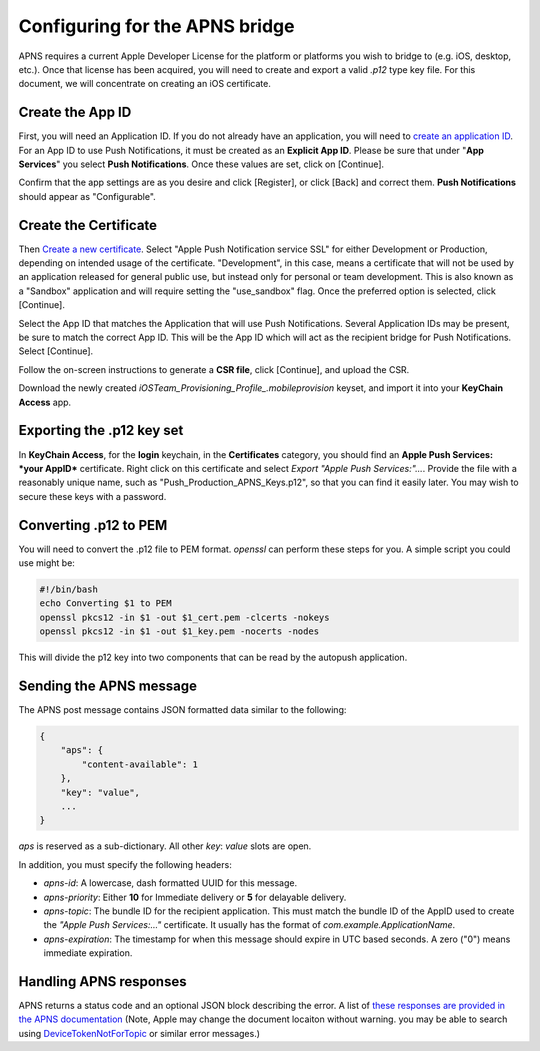 Configuring for the APNS bridge
===============================

APNS requires a current Apple Developer License for the platform
or platforms you wish to bridge to (e.g. iOS, desktop, etc.). Once
that license has been acquired, you will need to create and export
a valid `.p12` type key file. For this document, we will concentrate
on creating an iOS certificate.

Create the App ID
-----------------

First, you will need an Application ID. If you do not already have an
application, you will need to `create an application ID <https://developer.apple.com/account/ios/identifier/bundle/create>`_.
For an App ID to use Push Notifications, it must be created as an **Explicit App ID**.
Please be sure that under "**App Services**" you select **Push Notifications**.
Once these values are set, click on [Continue].

Confirm that the app settings are as you desire and click [Register], or click [Back] and correct them.
**Push Notifications** should appear as "Configurable".

Create the Certificate
----------------------

Then `Create a new certificate <https://developer.apple.com/account/ios/certificate/create>`_.
Select "Apple Push Notification service SSL" for either Development or Production, depending on
intended usage of the certificate. "Development", in this case, means a certificate that will
not be used by an application released for general public use, but instead only for personal
or team development. This is also known as a "Sandbox" application and will require
setting the "use_sandbox" flag. Once the preferred option is selected, click
[Continue].

Select the App ID that matches the Application that will use Push Notifications. Several
Application IDs may be present, be sure to match the correct App ID. This will be the App ID which
will act as the recipient bridge for Push Notifications. Select [Continue].

Follow the on-screen instructions to generate a **CSR file**, click [Continue],
and upload the CSR.

Download the newly created *iOSTeam_Provisioning_Profile_.mobileprovision* keyset, and
import it into your **KeyChain Access** app.

Exporting the .p12 key set
--------------------------

In **KeyChain Access**, for the **login** keychain, in the **Certificates** category,
you should find an **Apple Push Services: *your AppID*** certificate. Right click on
this certificate and select *Export "Apple Push Services:"...*. Provide the file
with a reasonably unique name, such as "Push_Production_APNS_Keys.p12", so that you can find it easily
later. You may wish to secure these keys with a password.

Converting .p12 to PEM
----------------------

You will need to convert the .p12 file to PEM format. *openssl* can perform
these steps for you. A simple script you could use might be:

.. code-block:: bash

   #!/bin/bash
   echo Converting $1 to PEM
   openssl pkcs12 -in $1 -out $1_cert.pem -clcerts -nokeys
   openssl pkcs12 -in $1 -out $1_key.pem -nocerts -nodes


This will divide the p12 key into two components that can be read by the autopush application.

Sending the APNS message
------------------------

The APNS post message contains JSON formatted data similar to the following:

.. code-block:: json

    {
        "aps": {
            "content-available": 1
        },
        "key": "value",
        ...
    }


*aps* is reserved as a sub-dictionary. All other *key*: *value* slots are open.

In addition, you must specify the following headers:

* *apns-id*: A lowercase, dash formatted UUID for this message.

* *apns-priority*: Either **10** for Immediate delivery or **5** for delayable delivery.

* *apns-topic*: The bundle ID for the recipient application. This must match the bundle ID of the AppID used to create the *"Apple Push Services:..."* certificate. It usually has the format of `com.example.ApplicationName`.

* *apns-expiration*: The timestamp for when this message should expire in UTC based seconds.  A zero ("0") means immediate expiration.

Handling APNS responses
-----------------------

APNS returns a status code and an optional JSON block describing the error. A list of `these
responses are provided in the APNS documentation <https://developer.apple.com/library/content/documentation/NetworkingInternet/Conceptual/RemoteNotificationsPG/CommunicatingwithAPNs.html>`_ (Note, Apple may change the document locaiton without warning. you may be able to search using `DeviceTokenNotForTopic <https://developer.apple.com/search/?q=DeviceTokenNotForTopic&type=Guides>`_ or similar error messages.)


